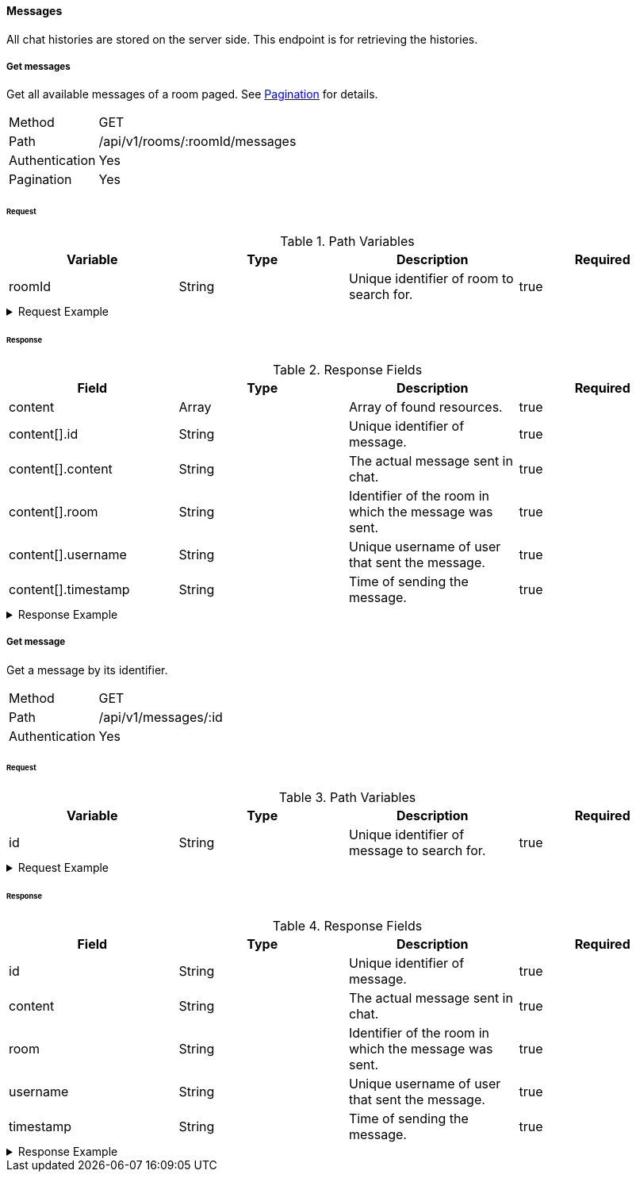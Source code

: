 ==== Messages
All chat histories are stored on the server side. This endpoint is for retrieving the histories.

===== Get messages
Get all available messages of a room paged. See <<_pagination, Pagination>> for details.

[horizontal]
Method:: GET
Path:: /api/v1/rooms/:roomId/messages
Authentication:: Yes
Pagination:: Yes

====== Request

.Path Variables
[cols="1,1,1] 
|===
|Variable |Type |Description |Required

|roomId
|String
|Unique identifier of room to search for.
|true
|===

.Request Example
[%collapsible]
====
[source,http,options="nowrap"]
----
GET /api/v1/rooms/620e70984248fc97396eb976/messages HTTP/1.1
Authorization: Bearer eyJhbGciOiJSUzI1NiIsInR5cCI6IkpXVCJ9.eyJyb2xlIjoiQURNSU5JU1RSQVRPUiIsImlhdCI6MTY0NTExMzQ4NiwiZXhwIjoxNjQ1MTEzNzg2LCJpc3MiOiJUd2FkZGxlIEFQSSIsInN1YiI6Im1heGkifQ.YuwEfMI8h9VHj3kou5pfVDe6tvQHKpNdNUoe0mFpCLxRTufpWxtOg0gd_chXq8ffXVov0qxyZ1ig_HwdbwGUFHZWtdL2PNUkqNkPbAfHB_N_gLmBGXBACgn1DPaFItaNKi0gE3loCgHmGemL4ONEk-si02GrsfqJQL96bwGAaB8
Accept: application/json
----
====

====== Response

.Response Fields
[cols="1,1,1,1] 
|===
|Field |Type |Description |Required

|content
|Array
|Array of found resources.
|true

|content[].id
|String
|Unique identifier of message.
|true

|content[].content
|String
|The actual message sent in chat.
|true

|content[].room
|String
|Identifier of the room in which the message was sent.
|true

|content[].username
|String
|Unique username of user that sent the message.
|true

|content[].timestamp
|String
|Time of sending the message.
|true
|===

.Response Example
[%collapsible]
====
[source,http,options="nowrap"]
----
HTTP/1.1 200 OK
Content-Type: application/json; charset=utf-8
Content-Length: 247

{
	"content": [
		{
			"id": "621ba2de01611c57b244ba8e",
			"content": "Hello there, anybody around here? :D",
			"user": "maxi",
			"room": "620e70984248fc97396eb976",
			"timestamp": "2022-02-27T16:12:14.496Z"
		}
	],
	"info": {
		"page": 0,
		"perPage": 25,
		"totalPages": 1,
		"totalElements": 1
	}
}
----
====

===== Get message
Get a message by its identifier.

[horizontal]
Method:: GET
Path:: /api/v1/messages/:id
Authentication:: Yes

====== Request

.Path Variables
[cols="1,1,1] 
|===
|Variable |Type |Description |Required

|id
|String
|Unique identifier of message to search for.
|true
|===

.Request Example
[%collapsible]
====
[source,http,options="nowrap"]
----
GET /api/v1/messages/621ba2de01611c57b244ba8e HTTP/1.1
Authorization: Bearer eyJhbGciOiJSUzI1NiIsInR5cCI6IkpXVCJ9.eyJyb2xlIjoiQURNSU5JU1RSQVRPUiIsImlhdCI6MTY0NTExMzQ4NiwiZXhwIjoxNjQ1MTEzNzg2LCJpc3MiOiJUd2FkZGxlIEFQSSIsInN1YiI6Im1heGkifQ.YuwEfMI8h9VHj3kou5pfVDe6tvQHKpNdNUoe0mFpCLxRTufpWxtOg0gd_chXq8ffXVov0qxyZ1ig_HwdbwGUFHZWtdL2PNUkqNkPbAfHB_N_gLmBGXBACgn1DPaFItaNKi0gE3loCgHmGemL4ONEk-si02GrsfqJQL96bwGAaB8
Accept: application/json
----
====

====== Response

.Response Fields
[cols="1,1,1,1] 
|===
|Field |Type |Description |Required

|id
|String
|Unique identifier of message.
|true

|content
|String
|The actual message sent in chat.
|true

|room
|String
|Identifier of the room in which the message was sent.
|true

|username
|String
|Unique username of user that sent the message.
|true

|timestamp
|String
|Time of sending the message.
|true
|===

.Response Example
[%collapsible]
====
[source,http,options="nowrap"]
----
HTTP/1.1 200 OK
Content-Type: application/json; charset=utf-8
Content-Length: 169

{
	"id": "621ba2de01611c57b244ba8e",
	"content": "Hello there, anybody around here? :D",
	"user": "maxi",
	"room": "620e70984248fc97396eb976",
	"timestamp": "2022-02-27T16:12:14.496Z"
}
----
====

